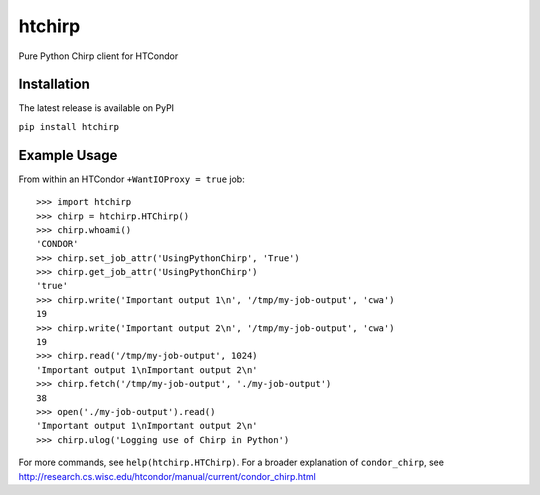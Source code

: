 htchirp
=======

Pure Python Chirp client for HTCondor

Installation
---------

The latest release is available on PyPI

``pip install htchirp``

Example Usage
------------

From within an HTCondor ``+WantIOProxy = true`` job::
  
  >>> import htchirp
  >>> chirp = htchirp.HTChirp()
  >>> chirp.whoami()
  'CONDOR'
  >>> chirp.set_job_attr('UsingPythonChirp', 'True')
  >>> chirp.get_job_attr('UsingPythonChirp')
  'true'
  >>> chirp.write('Important output 1\n', '/tmp/my-job-output', 'cwa')
  19
  >>> chirp.write('Important output 2\n', '/tmp/my-job-output', 'cwa')
  19
  >>> chirp.read('/tmp/my-job-output', 1024)
  'Important output 1\nImportant output 2\n'
  >>> chirp.fetch('/tmp/my-job-output', './my-job-output')
  38
  >>> open('./my-job-output').read()
  'Important output 1\nImportant output 2\n'
  >>> chirp.ulog('Logging use of Chirp in Python')

For more commands, see ``help(htchirp.HTChirp)``.
For a broader explanation of ``condor_chirp``, see 
http://research.cs.wisc.edu/htcondor/manual/current/condor_chirp.html

